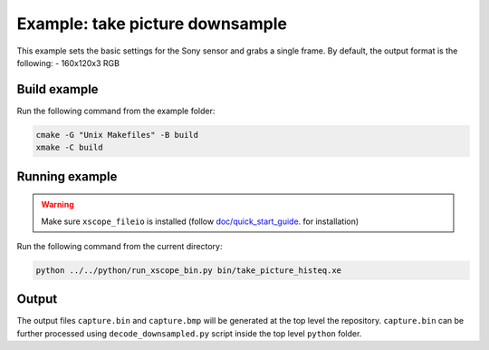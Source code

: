 Example: take picture downsample
================================

This example sets the basic settings for the Sony sensor and grabs a single frame. 
By default, the output format is the following:
- 160x120x3 RGB


Build example
-------------
Run the following command from the example folder: 

.. code-block:: console

  cmake -G "Unix Makefiles" -B build
  xmake -C build


Running example
---------------

.. warning::

  Make sure ``xscope_fileio`` is installed (follow `doc/quick_start_guide <../../doc/quick_start_guide/quick_start_guide.rst>`_. for installation)

Run the following command from the current directory:

.. code-block:: console

  python ../../python/run_xscope_bin.py bin/take_picture_histeq.xe


Output
------

The output files ``capture.bin`` and ``capture.bmp`` will be generated at the top level the repository. 
``capture.bin`` can be further processed using ``decode_downsampled.py`` script inside the top level ``python`` folder.
